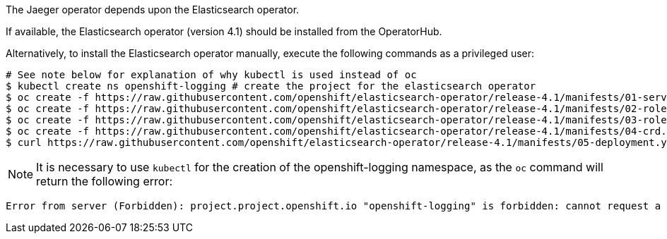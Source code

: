 
The Jaeger operator depends upon the Elasticsearch operator.

If available, the Elasticsearch operator (version 4.1) should be installed from the OperatorHub.

Alternatively, to install the Elasticsearch operator manually, execute the following commands as a privileged user:

[source, bash]
----
# See note below for explanation of why kubectl is used instead of oc
$ kubectl create ns openshift-logging # create the project for the elasticsearch operator
$ oc create -f https://raw.githubusercontent.com/openshift/elasticsearch-operator/release-4.1/manifests/01-service-account.yaml -n openshift-logging
$ oc create -f https://raw.githubusercontent.com/openshift/elasticsearch-operator/release-4.1/manifests/02-role.yaml
$ oc create -f https://raw.githubusercontent.com/openshift/elasticsearch-operator/release-4.1/manifests/03-role-bindings.yaml
$ oc create -f https://raw.githubusercontent.com/openshift/elasticsearch-operator/release-4.1/manifests/04-crd.yaml -n openshift-logging
$ curl https://raw.githubusercontent.com/openshift/elasticsearch-operator/release-4.1/manifests/05-deployment.yaml | sed 's/latest/4.1/g' | oc create -n openshift-logging -f -
----

NOTE: It is necessary to use `kubectl` for the creation of the openshift-logging namespace, as the `oc` command will return the following error:
...................................
Error from server (Forbidden): project.project.openshift.io "openshift-logging" is forbidden: cannot request a project starting with "openshift-"
...................................
